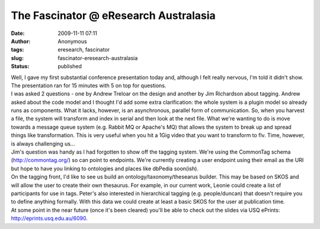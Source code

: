 The Fascinator @ eResearch Australasia
######################################
:date: 2009-11-11 07:11
:author: Anonymous
:tags: eresearch, fascinator
:slug: fascinator-eresearch-australasia
:status: published

| Well, I gave my first substantial conference presentation today and, although I felt really nervous, I'm told it didn't show. The presentation ran for 15 minutes with 5 on top for questions.
| I was asked 2 questions - one by Andrew Treloar on the design and another by Jim Richardson about tagging. Andrew asked about the code model and I thought I'd add some extra clarification: the whole system is a plugin model so already runs as components. What it lacks, however, is an asynchronous, parallel form of communication. So, when you harvest a file, the system will transform and index in serial and then look at the next file. What we're wanting to do is move towards a message queue system (e.g. Rabbit MQ or Apache's MQ) that allows the system to break up and spread things like transformation. This is very useful when you hit a 1Gig video that you want to transform to flv. Time, however, is always challenging us...
| Jim's question was handy as I had forgotten to show off the tagging system. We're using the CommonTag schema (http://commontag.org/) so can point to endpoints. We're currently creating a user endpoint using their email as the URI but hope to have you linking to ontologies and places like dbPedia soon(ish).
| On the tagging front, I'd like to see us build an ontology/taxonomy/thesearus builder. This may be based on SKOS and will allow the user to create their own thesaurus. For example, in our current work, Leonie could create a list of participants for use in tags. Peter's also interested in hierarchical tagging (e.g. people/duncan) that doesn't require you to define anything formally. With this data we could create at least a basic SKOS for the user at publication time.
| At some point in the near future (once it's been cleared) you'll be able to check out the slides via USQ ePrints: http://eprints.usq.edu.au/6090.

